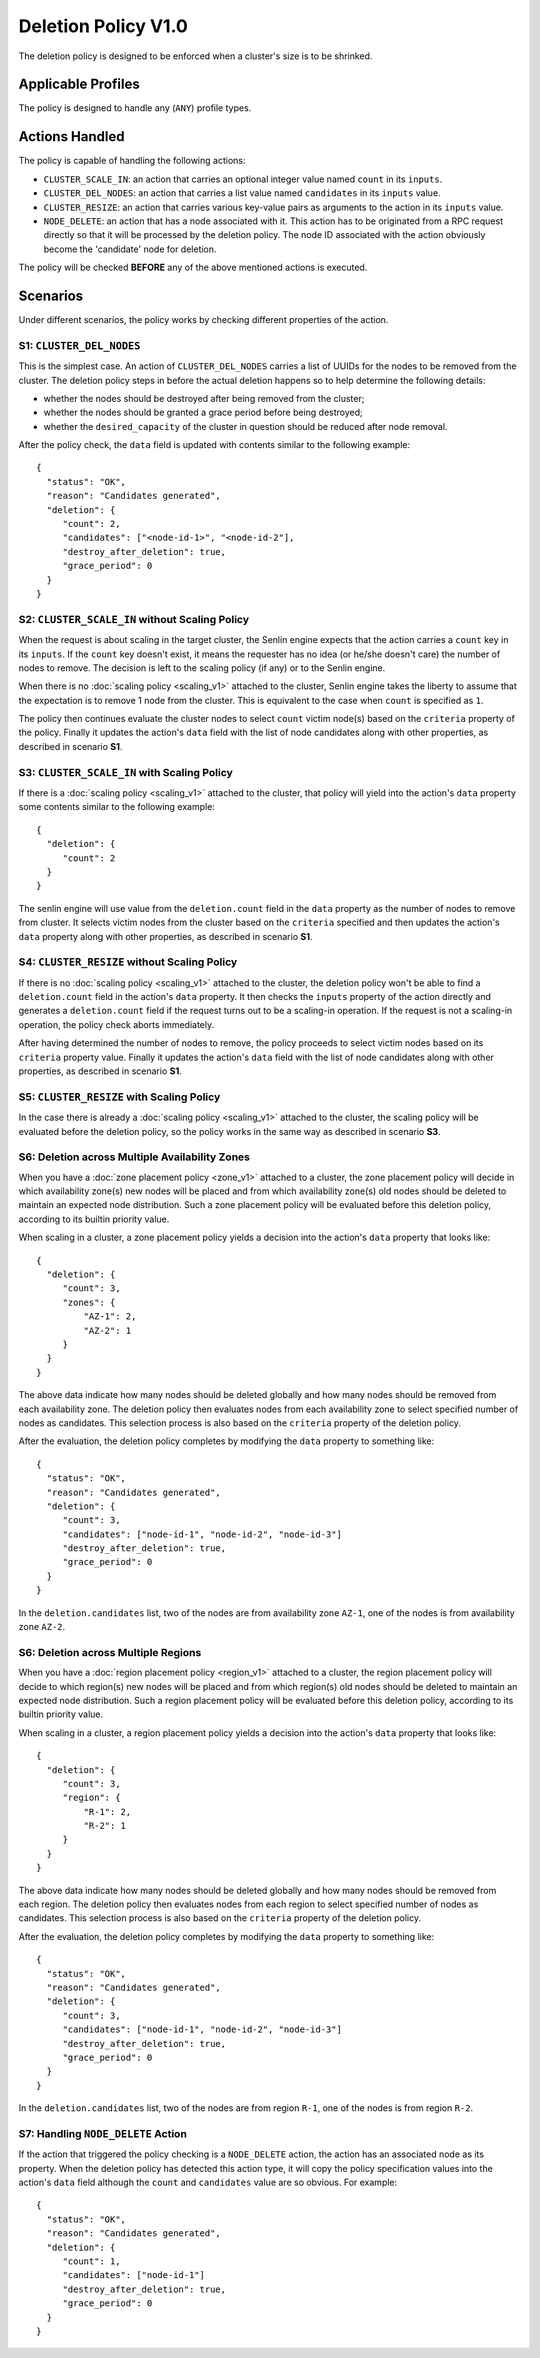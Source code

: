 ..
  Licensed under the Apache License, Version 2.0 (the "License"); you may
  not use this file except in compliance with the License. You may obtain
  a copy of the License at

          http://www.apache.org/licenses/LICENSE-2.0

  Unless required by applicable law or agreed to in writing, software
  distributed under the License is distributed on an "AS IS" BASIS, WITHOUT
  WARRANTIES OR CONDITIONS OF ANY KIND, either express or implied. See the
  License for the specific language governing permissions and limitations
  under the License.


====================
Deletion Policy V1.0
====================

The deletion policy is designed to be enforced when a cluster's size is to be
shrinked.


Applicable Profiles
~~~~~~~~~~~~~~~~~~~

The policy is designed to handle any (``ANY``) profile types.


Actions Handled
~~~~~~~~~~~~~~~

The policy is capable of handling the following actions:

- ``CLUSTER_SCALE_IN``: an action that carries an optional integer value named
  ``count`` in its ``inputs``.

- ``CLUSTER_DEL_NODES``: an action that carries a list value named
  ``candidates`` in its ``inputs`` value.

- ``CLUSTER_RESIZE``: an action that carries various key-value pairs as
  arguments to the action in its ``inputs`` value.

- ``NODE_DELETE``: an action that has a node associated with it. This action
  has to be originated from a RPC request directly so that it will be
  processed by the deletion policy. The node ID associated with the action
  obviously become the 'candidate' node for deletion.

The policy will be checked **BEFORE** any of the above mentioned actions is
executed.


Scenarios
~~~~~~~~~

Under different scenarios, the policy works by checking different properties
of the action.


S1: ``CLUSTER_DEL_NODES``
-------------------------

This is the simplest case. An action of ``CLUSTER_DEL_NODES`` carries a list of
UUIDs for the nodes to be removed from the cluster. The deletion policy steps
in before the actual deletion happens so to help determine the following
details:

- whether the nodes should be destroyed after being removed from the cluster;
- whether the nodes should be granted a grace period before being destroyed;
- whether the ``desired_capacity`` of the cluster in question should be
  reduced after node removal.

After the policy check, the ``data`` field is updated with contents similar to
the following example: 

::

  {
    "status": "OK",
    "reason": "Candidates generated",
    "deletion": {
       "count": 2,
       "candidates": ["<node-id-1>", "<node-id-2"],
       "destroy_after_deletion": true,
       "grace_period": 0
    }
  }


S2: ``CLUSTER_SCALE_IN`` without Scaling Policy
-----------------------------------------------

When the request is about scaling in the target cluster, the Senlin engine
expects that the action carries a ``count`` key in its ``inputs``. If the
``count`` key doesn't exist, it means the requester has no idea (or he/she
doesn't care) the number of nodes to remove. The decision is left to the
scaling policy (if any) or to the Senlin engine.

When there is no :doc:`scaling policy <scaling_v1>` attached to the cluster,
Senlin engine takes the liberty to assume that the expectation is to remove
1 node from the cluster. This is equivalent to the case when ``count`` is
specified as ``1``.

The policy then continues evaluate the cluster nodes to select ``count``
victim node(s) based on the ``criteria`` property of the policy. Finally it
updates the action's ``data`` field with the list of node candidates along
with other properties, as described in scenario **S1**.


S3: ``CLUSTER_SCALE_IN`` with Scaling Policy
--------------------------------------------

If there is a :doc:`scaling policy <scaling_v1>` attached to the cluster, that
policy will yield into the action's ``data`` property some contents similar to
the following example:

::

  {
    "deletion": {
       "count": 2
    }
  }

The senlin engine will use value from the ``deletion.count`` field in the
``data`` property as the number of nodes to remove from cluster. It selects
victim nodes from the cluster based on the ``criteria`` specified and then
updates the action's ``data`` property along with other properties, as
described in scenario **S1**.


S4: ``CLUSTER_RESIZE`` without Scaling Policy
---------------------------------------------

If there is no :doc:`scaling policy <scaling_v1>` attached to the cluster,
the deletion policy won't be able to find a ``deletion.count`` field in the
action's ``data`` property. It then checks the ``inputs`` property of the
action directly and generates a ``deletion.count`` field if the request turns
out to be a scaling-in operation. If the request is not a scaling-in
operation, the policy check aborts immediately.

After having determined the number of nodes to remove, the policy proceeds to
select victim nodes based on its ``criteria`` property value.  Finally it
updates the action's ``data`` field with the list of node candidates along
with other properties, as described in scenario **S1**.


S5: ``CLUSTER_RESIZE`` with Scaling Policy
------------------------------------------

In the case there is already a :doc:`scaling policy <scaling_v1>` attached to
the cluster, the scaling policy will be evaluated before the deletion policy,
so the policy works in the same way as described in scenario **S3**.


S6: Deletion across Multiple Availability Zones
-----------------------------------------------

When you have a :doc:`zone placement policy <zone_v1>` attached to
a cluster, the zone placement policy will decide in which availability zone(s)
new nodes will be placed and from which availability zone(s) old nodes should
be deleted to maintain an expected node distribution. Such a zone placement
policy will be evaluated before this deletion policy, according to its builtin
priority value.

When scaling in a cluster, a zone placement policy yields a decision into the
action's ``data`` property that looks like:

::

  {
    "deletion": {
       "count": 3,
       "zones": {
           "AZ-1": 2,
           "AZ-2": 1
       }
    }
  }

The above data indicate how many nodes should be deleted globally and how many
nodes should be removed from each availability zone. The deletion policy then
evaluates nodes from each availability zone to select specified number of
nodes as candidates. This selection process is also based on the ``criteria``
property of the deletion policy.

After the evaluation, the deletion policy completes by modifying the ``data``
property to something like:

::

  {
    "status": "OK",
    "reason": "Candidates generated",
    "deletion": {
       "count": 3,
       "candidates": ["node-id-1", "node-id-2", "node-id-3"]
       "destroy_after_deletion": true,
       "grace_period": 0
    }
  }

In the ``deletion.candidates`` list, two of the nodes are from availability
zone ``AZ-1``, one of the nodes is from availability zone ``AZ-2``.

S6: Deletion across Multiple Regions
------------------------------------

When you have a :doc:`region placement policy <region_v1>` attached
to a cluster, the region placement policy will decide to which region(s) new
nodes will be placed and from which region(s) old nodes should be deleted to
maintain an expected node distribution. Such a region placement policy will be
evaluated before this deletion policy, according to its builtin priority value.

When scaling in a cluster, a region placement policy yields a decision into
the action's ``data`` property that looks like:

::

  {
    "deletion": {
       "count": 3,
       "region": {
           "R-1": 2,
           "R-2": 1
       }
    }
  }

The above data indicate how many nodes should be deleted globally and how many
nodes should be removed from each region. The deletion policy then evaluates
nodes from each region to select specified number of nodes as candidates. This
selection process is also based on the ``criteria`` property of the deletion
policy.

After the evaluation, the deletion policy completes by modifying the ``data``
property to something like:

::

  {
    "status": "OK",
    "reason": "Candidates generated",
    "deletion": {
       "count": 3,
       "candidates": ["node-id-1", "node-id-2", "node-id-3"]
       "destroy_after_deletion": true,
       "grace_period": 0
    }
  }

In the ``deletion.candidates`` list, two of the nodes are from region ``R-1``,
one of the nodes is from region ``R-2``.


S7: Handling ``NODE_DELETE`` Action
-----------------------------------

If the action that triggered the policy checking is a ``NODE_DELETE`` action,
the action has an associated node as its property. When the deletion policy
has detected this action type, it will copy the policy specification values
into the action's ``data`` field although the ``count`` and ``candidates``
value are so obvious. For example:

::

  {
    "status": "OK",
    "reason": "Candidates generated",
    "deletion": {
       "count": 1,
       "candidates": ["node-id-1"]
       "destroy_after_deletion": true,
       "grace_period": 0
    }
  }
